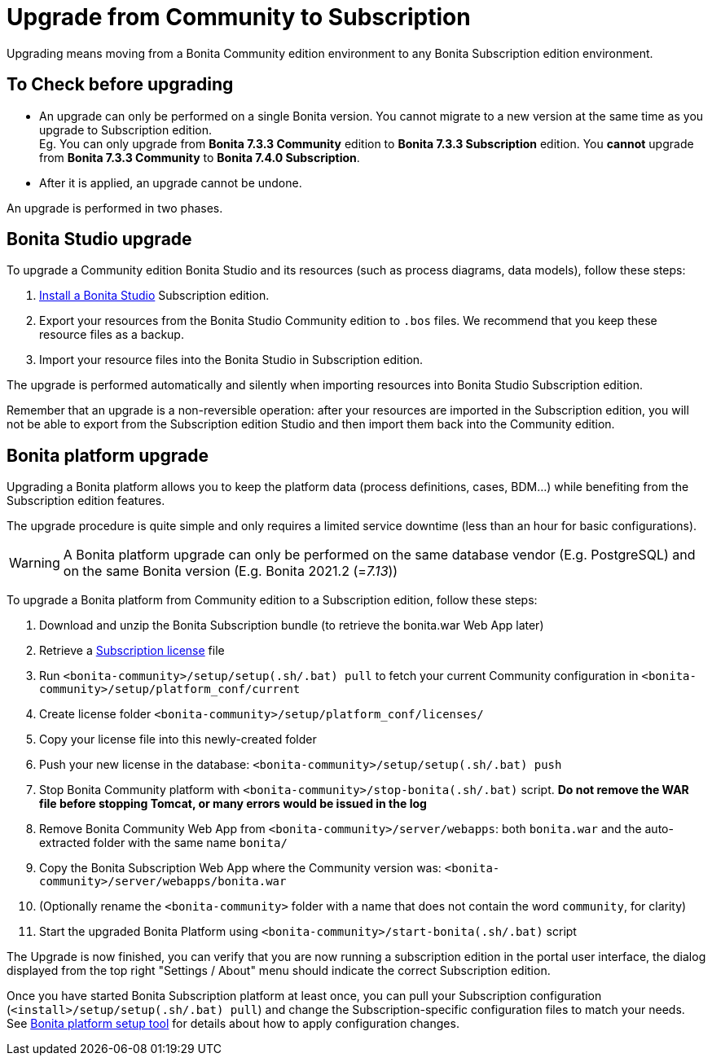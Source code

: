 = Upgrade from Community to Subscription
:description: Upgrading means moving from a Bonita Community edition environment to any Bonita Subscription

Upgrading means moving from a Bonita Community edition environment to any Bonita Subscription
edition environment.

== To Check before upgrading

* An upgrade can only be performed on a single Bonita version. You cannot migrate to a new version at the same time as you upgrade to Subscription edition. +
Eg. You can only upgrade from *Bonita 7.3.3 Community* edition to *Bonita 7.3.3 Subscription* edition. You *cannot* upgrade from *Bonita 7.3.3 Community* to *Bonita 7.4.0 Subscription*.
* After it is applied, an upgrade cannot be undone.

An upgrade is performed in two phases.

== Bonita Studio upgrade

To upgrade a Community edition Bonita Studio and its resources (such as process diagrams, data models), follow these steps:

. xref:bonita-bpm-studio-installation.adoc[Install a Bonita  Studio] Subscription edition.
. Export your resources from the Bonita Studio Community edition to `.bos` files. We recommend that you keep these resource files as a backup.
. Import your resource files into the Bonita Studio in Subscription edition.

The upgrade is performed automatically and silently when importing resources into Bonita Studio Subscription edition.

Remember that an upgrade is a non-reversible operation:
after your resources are imported in the Subscription edition, you will not be able to export from the Subscription edition Studio and then import them back into the Community edition.

== Bonita platform upgrade

Upgrading a Bonita platform allows you to keep the platform data (process definitions, cases, BDM...)
while benefiting from the Subscription edition features.

The upgrade procedure is quite simple and only requires a limited service downtime (less than an hour for basic configurations).

[WARNING]
====

A Bonita platform upgrade can only be performed on the same database vendor (E.g. PostgreSQL) and on the same Bonita version (E.g. Bonita 2021.2 (=_7.13_))
====

To upgrade a Bonita platform from Community edition to a Subscription edition, follow these steps:

. Download and unzip the Bonita Subscription bundle (to retrieve the bonita.war Web App later)
. Retrieve a xref:licenses.adoc[Subscription license] file
. Run `<bonita-community>/setup/setup(.sh/.bat) pull` to fetch your current Community configuration in `<bonita-community>/setup/platform_conf/current`
. Create license folder `<bonita-community>/setup/platform_conf/licenses/`
. Copy your license file into this newly-created folder
. Push your new license in the database: `<bonita-community>/setup/setup(.sh/.bat) push`
. Stop Bonita Community platform with `<bonita-community>/stop-bonita(.sh/.bat)` script. *Do not remove the WAR file before stopping Tomcat, or many errors would be issued in the log*
. Remove Bonita Community Web App from `<bonita-community>/server/webapps`: both `bonita.war` and the auto-extracted folder with the same name `bonita/`
. Copy the Bonita Subscription Web App where the Community version was: `<bonita-community>/server/webapps/bonita.war`
. (Optionally rename the `<bonita-community>` folder with a name that does not contain the word `community`, for clarity)
. Start the upgraded Bonita Platform using `<bonita-community>/start-bonita(.sh/.bat)` script

The Upgrade is now finished, you can verify that you are now running a subscription edition in the portal user interface, the dialog displayed from the top right "Settings / About" menu should indicate the correct Subscription edition.

Once you have started Bonita Subscription platform at least once, you can pull your Subscription configuration (`<install>/setup/setup(.sh/.bat) pull`)
and change the Subscription-specific configuration files to match your needs. See xref:BonitaBPM_platform_setup.adoc[Bonita platform setup tool] for details about
how to apply configuration changes.
